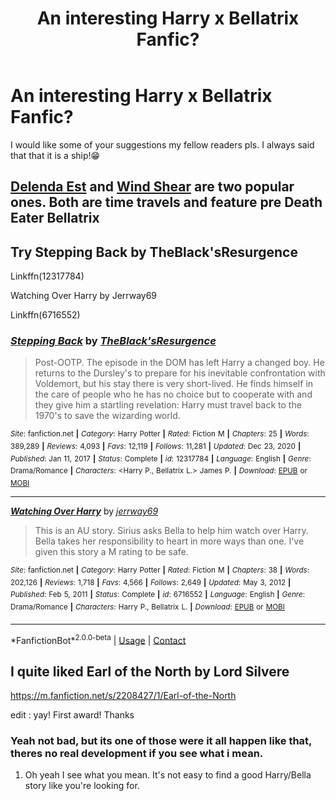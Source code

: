 #+TITLE: An interesting Harry x Bellatrix Fanfic?

* An interesting Harry x Bellatrix Fanfic?
:PROPERTIES:
:Author: lolryanxx
:Score: 5
:DateUnix: 1610566293.0
:DateShort: 2021-Jan-13
:FlairText: Request
:END:
I would like some of your suggestions my fellow readers pls. I always said that that it is a ship!😁


** [[https://www.fanfiction.net/s/5511855/1/Delenda-Est][Delenda Est]] and [[https://www.fanfiction.net/s/12511998/1/Wind-Shear][Wind Shear]] are two popular ones. Both are time travels and feature pre Death Eater Bellatrix
:PROPERTIES:
:Author: InquisitorCOC
:Score: 8
:DateUnix: 1610567758.0
:DateShort: 2021-Jan-13
:END:


** Try Stepping Back by TheBlack'sResurgence

Linkffn(12317784)

Watching Over Harry by Jerrway69

Linkffn(6716552)
:PROPERTIES:
:Author: reddog44mag
:Score: 3
:DateUnix: 1610570995.0
:DateShort: 2021-Jan-14
:END:

*** [[https://www.fanfiction.net/s/12317784/1/][*/Stepping Back/*]] by [[https://www.fanfiction.net/u/8024050/TheBlack-sResurgence][/TheBlack'sResurgence/]]

#+begin_quote
  Post-OOTP. The episode in the DOM has left Harry a changed boy. He returns to the Dursley's to prepare for his inevitable confrontation with Voldemort, but his stay there is very short-lived. He finds himself in the care of people who he has no choice but to cooperate with and they give him a startling revelation: Harry must travel back to the 1970's to save the wizarding world.
#+end_quote

^{/Site/:} ^{fanfiction.net} ^{*|*} ^{/Category/:} ^{Harry} ^{Potter} ^{*|*} ^{/Rated/:} ^{Fiction} ^{M} ^{*|*} ^{/Chapters/:} ^{25} ^{*|*} ^{/Words/:} ^{389,289} ^{*|*} ^{/Reviews/:} ^{4,093} ^{*|*} ^{/Favs/:} ^{12,119} ^{*|*} ^{/Follows/:} ^{11,281} ^{*|*} ^{/Updated/:} ^{Dec} ^{23,} ^{2020} ^{*|*} ^{/Published/:} ^{Jan} ^{11,} ^{2017} ^{*|*} ^{/Status/:} ^{Complete} ^{*|*} ^{/id/:} ^{12317784} ^{*|*} ^{/Language/:} ^{English} ^{*|*} ^{/Genre/:} ^{Drama/Romance} ^{*|*} ^{/Characters/:} ^{<Harry} ^{P.,} ^{Bellatrix} ^{L.>} ^{James} ^{P.} ^{*|*} ^{/Download/:} ^{[[http://www.ff2ebook.com/old/ffn-bot/index.php?id=12317784&source=ff&filetype=epub][EPUB]]} ^{or} ^{[[http://www.ff2ebook.com/old/ffn-bot/index.php?id=12317784&source=ff&filetype=mobi][MOBI]]}

--------------

[[https://www.fanfiction.net/s/6716552/1/][*/Watching Over Harry/*]] by [[https://www.fanfiction.net/u/2027361/jerrway69][/jerrway69/]]

#+begin_quote
  This is an AU story. Sirius asks Bella to help him watch over Harry. Bella takes her responsibility to heart in more ways than one. I've given this story a M rating to be safe.
#+end_quote

^{/Site/:} ^{fanfiction.net} ^{*|*} ^{/Category/:} ^{Harry} ^{Potter} ^{*|*} ^{/Rated/:} ^{Fiction} ^{M} ^{*|*} ^{/Chapters/:} ^{38} ^{*|*} ^{/Words/:} ^{202,126} ^{*|*} ^{/Reviews/:} ^{1,718} ^{*|*} ^{/Favs/:} ^{4,566} ^{*|*} ^{/Follows/:} ^{2,649} ^{*|*} ^{/Updated/:} ^{May} ^{3,} ^{2012} ^{*|*} ^{/Published/:} ^{Feb} ^{5,} ^{2011} ^{*|*} ^{/Status/:} ^{Complete} ^{*|*} ^{/id/:} ^{6716552} ^{*|*} ^{/Language/:} ^{English} ^{*|*} ^{/Genre/:} ^{Drama/Romance} ^{*|*} ^{/Characters/:} ^{Harry} ^{P.,} ^{Bellatrix} ^{L.} ^{*|*} ^{/Download/:} ^{[[http://www.ff2ebook.com/old/ffn-bot/index.php?id=6716552&source=ff&filetype=epub][EPUB]]} ^{or} ^{[[http://www.ff2ebook.com/old/ffn-bot/index.php?id=6716552&source=ff&filetype=mobi][MOBI]]}

--------------

*FanfictionBot*^{2.0.0-beta} | [[https://github.com/FanfictionBot/reddit-ffn-bot/wiki/Usage][Usage]] | [[https://www.reddit.com/message/compose?to=tusing][Contact]]
:PROPERTIES:
:Author: FanfictionBot
:Score: 2
:DateUnix: 1610571018.0
:DateShort: 2021-Jan-14
:END:


** I quite liked Earl of the North by Lord Silvere

[[https://m.fanfiction.net/s/2208427/1/Earl-of-the-North]]

edit : yay! First award! Thanks
:PROPERTIES:
:Author: PtiteCompote
:Score: 3
:DateUnix: 1610602093.0
:DateShort: 2021-Jan-14
:END:

*** Yeah not bad, but its one of those were it all happen like that, theres no real development if you see what i mean.
:PROPERTIES:
:Author: lolryanxx
:Score: 1
:DateUnix: 1610602538.0
:DateShort: 2021-Jan-14
:END:

**** Oh yeah I see what you mean. It's not easy to find a good Harry/Bella story like you're looking for.
:PROPERTIES:
:Author: PtiteCompote
:Score: 2
:DateUnix: 1610619735.0
:DateShort: 2021-Jan-14
:END:
